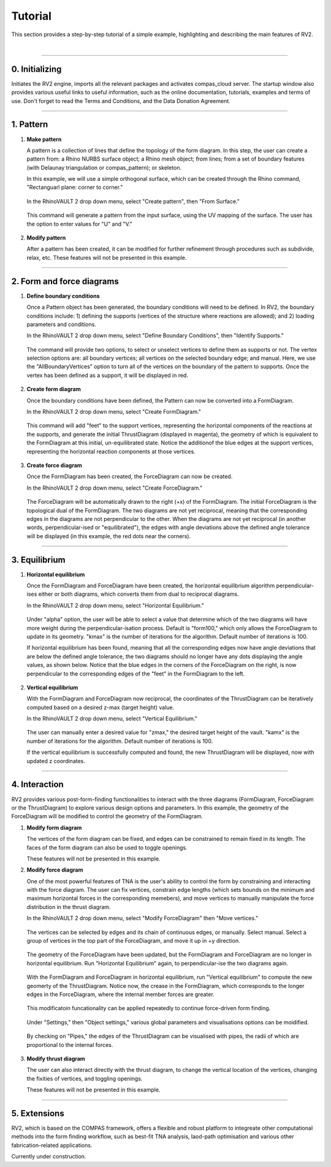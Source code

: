 ================================================================================
Tutorial
================================================================================

.. figure:: _images/tutorial_0.jpg
    :figclass: figure
    :class: figure-img img-fluid

This section provides a step-by-step tutorial of a simple example, highlighting and describing the main features of RV2.

|

----

0. Initializing
===============

Initiates the RV2 engine, imports all the relevant packages and activates compas_cloud server. The startup window also provides various useful links to useful information, such as the online documentation, tutorials, examples and terms of use. Don't forget to read the Terms and Conditions, and the Data Donation Agreement.

.. figure:: _images/tutorial_1.jpg
    :figclass: figure
    :class: figure-img img-fluid

----

1. Pattern
==========

1.  **Make pattern**

    A pattern is a collection of lines that define the topology of the form diagram. In this step, the user can create a pattern from: a Rhino NURBS surface object; a Rhino mesh object; from lines; from a set of boundary features (with Delaunay triangulation or compas_pattern); or skeleton.

    In this example, we will use a simple orthogonal surface, which can be created through the Rhino command, "Rectanguarl plane: corner to corner."

    .. figure:: _images/tutorial_2.jpg
        :figclass: figure
        :class: figure-img img-fluid

    In the RhinoVAULT 2 drop down menu, select "Create pattern", then "From Surface."

    .. figure:: _images/tutorial_3.jpg
        :figclass: figure
        :class: figure-img img-fluid

    This command will generate a pattern from the input surface, using the UV mapping of the surface. The user has the option to enter values for "U" and "V."

    .. figure:: _images/tutorial_4.jpg
        :figclass: figure
        :class: figure-img img-fluid

2.  **Modify pattern**

    After a pattern has been created, it can be modified for further refinement through procedures such as subdivide, relax, etc. These features will not be presented in this example.

----

2. Form and force diagrams
==========================

1.  **Define boundary conditions**

    Once a Pattern object has been generated, the boundary conditions will need to be defined. In RV2, the boundary conditions include: 1) defining the supports (vertices of the structure where reactions are allowed); and 2) loading parameters and conditions.

    In the RhinoVAULT 2 drop down menu, select "Define Boundary Conditions", then "Identify Supports."

    .. figure:: _images/tutorial_5.jpg
        :figclass: figure
        :class: figure-img img-fluid

    The command will provide two options, to select or unselect vertices to define them as supports or not. The vertex selection options are: all boundary vertices; all vertices on the selected boundary edge; and manual. Here, we use the "AllBoundaryVertices" option to turn all of the vertices on the boundary of the pattern to supports. Once the vertex has been defined as a support, it will be displayed in red.

    .. figure:: _images/tutorial_6.jpg
        :figclass: figure
        :class: figure-img img-fluid

2.  **Create form diagram**

    Once the boundary conditions have been defined, the Pattern can now be converted into a FormDiagram.

    In the RhinoVAULT 2 drop down menu, select "Create FormDiagram."

    .. figure:: _images/tutorial_7.jpg
        :figclass: figure
        :class: figure-img img-fluid

    This command will add "feet" to the support vertices, representing the horizontal components of the reactions at the supports, and generate the initial ThrustDiagram (displayed in magenta), the geometry of which is equivalent to the FormDiagram at this initial, un-equilibrated state. Notice the additionof the blue edges at the support vertices, representing the horizontal reaction components at those vertices.

    .. figure:: _images/tutorial_8.jpg
        :figclass: figure
        :class: figure-img img-fluid

3.  **Create force diagram**

    Once the FormDiagram has been created, the ForceDiagram can now be created.

    In the RhinoVAULT 2 drop down menu, select "Create ForceDiagram."

    .. figure:: _images/tutorial_9.jpg
        :figclass: figure
        :class: figure-img img-fluid

    The ForceDiagram will be automatically drawn to the right (+x) of the FormDiagram. The initial ForceDiagram is the topological dual of the FormDiagram. The two diagrams are not yet reciprocal, meaning that the corresponding edges in the diagrams are not perpendicular to the other. When the diagrams are not yet reciprocal (in another words, perpendicular-ised or "equilibrated"), the edges with angle deviations above the defined angle tolerance will be displayed (in this example, the red dots near the corners).

    .. figure:: _images/tutorial_10.jpg
        :figclass: figure
        :class: figure-img img-fluid

----

3. Equilibrium
==============

1.  **Horizontal equilibrium**

    Once the FormDiagram and ForceDiagram have been created, the horizontal equilibrium algorithm perpendicular-ises either or both diagrams, which converts them from dual to reciprocal diagrams.

    In the RhinoVAULT 2 drop down menu, select "Horizontal Equilibrium."

    .. figure:: _images/tutorial_11.jpg
        :figclass: figure
        :class: figure-img img-fluid

    Under "alpha" option, the user will be able to select a value that determine which of the two diagrams will have more weight during the perpendicular-isation process. Default is "form100," which only allows the ForceDiagram to update in its geometry. "kmax" is the number of iterations for the algorithm. Default number of iterations is 100.

    If horizontal equilibrium has been found, meaning that all the corresponding edges now have angle deviations that are below the defined angle tolerance, the two diagrams should no longer have any dots displaying the angle values, as shown below. Notice that the blue edges in the corners of the ForceDiagram on the right, is now perpendicular to the corresponding edges of the "feet" in the FormDiagram to the left.

    .. figure:: _images/tutorial_12.jpg
        :figclass: figure
        :class: figure-img img-fluid

2.  **Vertical equilibrium**

    With the FormDiagram and ForceDiagram now reciprocal, the coordinates of the ThrustDiagram can be iteratively computed based on a desired z-max (target height) value.

    In the RhinoVAULT 2 drop down menu, select "Vertical Equilibrium."

    .. figure:: _images/tutorial_13.jpg
        :figclass: figure
        :class: figure-img img-fluid

    The user can manually enter a desired value for "zmax," the desired target height of the vault. "kamx" is the number of iterations for the algorithm. Default number of iterations is 100.

    If the vertical equilibrium is successfully computed and found, the new ThrustDiagram will be displayed, now with updated z coordinates.

    .. figure:: _images/tutorial_14.jpg
        :figclass: figure
        :class: figure-img img-fluid

----

4. Interaction
==============

RV2 provides various post-form-finding functionalities to interact with the three diagrams (FormDiagram, ForceDiagram or the ThrustDiagram) to explore various design options and parameters. In this example, the geometry of the ForceDiagram will be modified to control the geometry of the FormDiagram.

1.  **Modify form diagram**

    The vertices of the form diagram can be fixed, and edges can be constrained to remain fixed in its length. The faces of the form diagram can also be used to toggle openings.

    These features will not be presented in this example.

2.  **Modify force diagram**

    One of the most powerful features of TNA is the user's ability to control the form by constraining and interacting with the force diagram. The user can fix vertices, constrain edge lengths (which sets bounds on the minimum and maximum horizontal forces in the corresponding memebers), and move vertices to manually manipulate the force distribution in the thrust diagram.

    In the RhinoVAULT 2 drop down menu, select "Modify ForceDiagram" then "Move vertices."

    .. figure:: _images/tutorial_15.jpg
        :figclass: figure
        :class: figure-img img-fluid

    The vertices can be selected by edges and its chain of continuous edges, or manually. Select manual. Select a group of vertices in the top part of the ForceDiagram, and move it up in +y direction.

    .. figure:: _images/tutorial_16.jpg
        :figclass: figure
        :class: figure-img img-fluid

    The geometry of the ForceDiagram have been updated, but the FormDiagram and ForceDiagram are no longer in horizontal equilibrium. Run "Horizontal Equilibrium" again, to perpendicular-ise the two diagrams again.

    .. figure:: _images/tutorial_17.jpg
        :figclass: figure
        :class: figure-img img-fluid

    With the FormDiagram and ForceDiagram in horizontal equilibrium, run "Vertical equilibrium" to compute the new geomerty of the ThrustDiagram. Notice now, the crease in the FormDiagram, which corresponds to the longer edges in the ForceDiagram, where the internal member forces are greater.

    .. figure:: _images/tutorial_18.jpg
        :figclass: figure
        :class: figure-img img-fluid

    This modificatoin funcationality can be applied repeatedly to continue force-driven form finding.

    .. figure:: _images/tutorial_19.jpg
        :figclass: figure
        :class: figure-img img-fluid

    Under "Settings," then "Object settings," various global parameters and visualisations options can be moidified.

    .. figure:: _images/tutorial_20.jpg
        :figclass: figure
        :class: figure-img img-fluid

    By checking on "Pipes," the edges of the ThrustDiagram can be visualised with pipes, the radii of which are proportional to the internal forces.

    .. figure:: _images/tutorial_21.jpg
        :figclass: figure
        :class: figure-img img-fluid

3.  **Modify thrust diagram**

    The user can also interact directly with the thrust diagram, to change the vertical location of the vertices, changing the fixities of vertices, and toggling openings.

    These features will not be presented in this example.

----

5. Extensions
=============

RV2, which is based on the COMPAS framework, offers a flexible and robust platform to integreate other computational methods into the form finding workflow, such as best-fit TNA analysis, laod-path optimisation and various other fabrication-related applications.

Currently under construction.